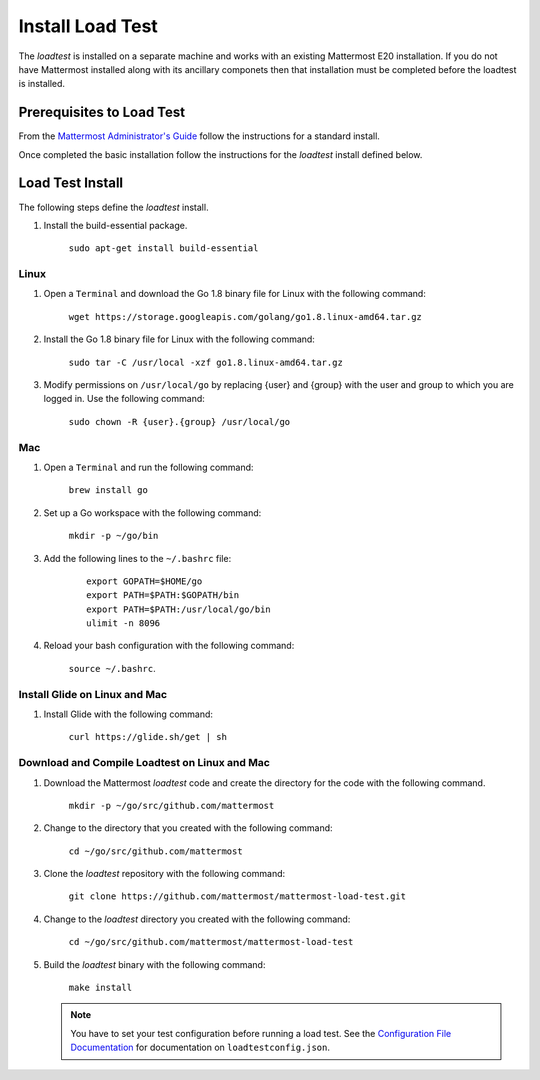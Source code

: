 ===========================
Install Load Test  
===========================


The *loadtest* is installed on a separate machine and works with an existing Mattermost E20 installation. If you do not have Mattermost installed along with its ancillary componets then that installation must be completed before the loadtest is installed.  


Prerequisites to Load Test
===========================================

From the `Mattermost Administrator's Guide <https://docs.mattermost.com/guides/administrator.html>`_ follow the instructions for a standard install. 

Once completed the basic installation follow the instructions for the *loadtest* install defined below.

Load Test Install
==========================================

The following steps define the *loadtest* install.


1. Install the build-essential package.

    ``sudo apt-get install build-essential``
    
Linux
--------------

1. Open a ``Terminal`` and download the Go 1.8 binary file for Linux with the following command:

    ``wget https://storage.googleapis.com/golang/go1.8.linux-amd64.tar.gz``

#. Install the Go 1.8 binary file for Linux with the following command:

      ``sudo tar -C /usr/local -xzf go1.8.linux-amd64.tar.gz``

#. Modify permissions on ``/usr/local/go`` by replacing {user} and {group} with the user and group to which you are logged in. Use the following command:

      ``sudo chown -R {user}.{group} /usr/local/go``
      
Mac
-------------------------------

1. Open a ``Terminal`` and run the following command:

    ``brew install go``

#. Set up a  Go workspace with the following command:

    ``mkdir -p ~/go/bin``

#. Add the following lines to the ``~/.bashrc`` file:

    ::      
        
        export GOPATH=$HOME/go
        export PATH=$PATH:$GOPATH/bin
        export PATH=$PATH:/usr/local/go/bin
        ulimit -n 8096
      

#. Reload your bash configuration with the following command:

    ``source ~/.bashrc``.
    
Install Glide on Linux and Mac
--------------------------------------------------

#. Install Glide with the following command:

    ``curl https://glide.sh/get | sh``
    
Download and Compile Loadtest on Linux and Mac
--------------------------------------------------------------------------------

#. Download the Mattermost `loadtest` code and create the directory for the code with the following command.

      ``mkdir -p ~/go/src/github.com/mattermost``

#. Change to the directory that you created with the following command:

      ``cd ~/go/src/github.com/mattermost``

#. Clone the `loadtest` repository with the following command:

      ``git clone https://github.com/mattermost/mattermost-load-test.git``

#. Change to the `loadtest` directory you created with the following command:

    ``cd ~/go/src/github.com/mattermost/mattermost-load-test``
    
#. Build the `loadtest` binary with the following command:
    
    ``make install``
   
   .. note::   
        You have to  set your test configuration before running a load test.  See the `Configuration File Documentation <loadTestConfiguration.rst>`_ for documentation on ``loadtestconfig.json``.
